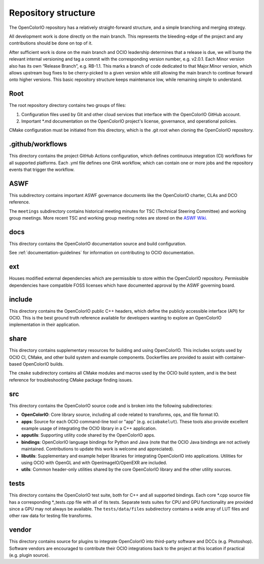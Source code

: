 ..
  SPDX-License-Identifier: CC-BY-4.0
  Copyright Contributors to the OpenColorIO Project.

.. _repository-structure:

Repository structure
====================

The OpenColorIO repository has a relatively straight-forward structure, and a 
simple branching and merging strategy.

All development work is done directly on the main branch. This represents 
the bleeding-edge of the project and any contributions should be done on top of 
it.

After sufficient work is done on the main branch and OCIO leadership 
determines that a release is due, we will bump the relevant internal versioning 
and tag a commit with the corresponding version number, e.g. v2.0.1. Each Minor 
version also has its own “Release Branch”, e.g. RB-1.1. This marks a branch of 
code dedicated to that Major.Minor version, which allows upstream bug fixes to 
be cherry-picked to a given version while still allowing the main branch to 
continue forward onto higher versions. This basic repository structure keeps 
maintenance low, while remaining simple to understand.

Root
****

The root repository directory contains two groups of files:

1. Configuration files used by Git and other cloud services that interface with 
   the OpenColorIO GitHub account. 

2. Important \*.md documentation on the OpenColorIO project's license, 
   governance, and operational policies.

CMake configuration must be initiated from this directory, which is the .git 
root when cloning the OpenColorIO repository.

.github/workflows
*****************

This directory contains the project GitHub Actions configuration, which defines 
continuous integration (CI) workflows for all supported platforms. Each .yml 
file defines one GHA workflow, which can contain one or more jobs and the 
repository events that trigger the workflow.

ASWF
****

This subdirectory contains important ASWF governance documents like the 
OpenColorIO charter, CLAs and DCO reference.

The ``meetings`` subdirectory contains historical meeting minutes for 
TSC (Technical Steering Committee) and working group meetings.  More 
recent TSC and working group meeting notes are stored on the 
`ASWF Wiki. <https://wiki.aswf.io/display/OCIO/Meetings>`_

docs
****

This directory contains the OpenColorIO documentation source and build 
configuration. 

See :ref:`documentation-guidelines` for information on contributing to OCIO
documentation.

ext
***

Houses modified external dependencies which are permissible to store within 
the OpenColorIO repository. Permissible dependencies have compatible FOSS
licenses which have documented approval by the ASWF governing board.

include
*******

This directory contains the OpenColorIO public C++ headers, which define the 
publicly accessible interface (API) for OCIO. This is the best ground truth 
reference available for developers wanting to explore an OpenColorIO 
implementation in their application.

share
*****

This directory contains supplementary resources for building and using 
OpenColorIO. This includes scripts used by OCIO CI, CMake, and other build 
system and example components. Dockerfiles are provided to assist with 
container-based OpenColorIO builds.

The ``cmake`` subdirectory contains all CMake modules and macros used by the 
OCIO build system, and is the best reference for troubleshooting CMake package
finding issues.

src
***

This directory contains the OpenColorIO source code and is broken into the 
following subdirectories:

- **OpenColorIO**: Core library source, including all code related to 
  transforms, ops, and file format IO.

- **apps**: Source for each OCIO command-line tool or "app" (e.g. 
  ``ociobakelut``). These tools also provide excellent example usage of 
  integrating the OCIO library in a C++ application.

- **apputils**: Supporting utility code shared by the OpenColorIO apps.

- **bindings**: OpenColorIO language bindings for Python and Java (note that 
  the OCIO Java bindings are not actively maintained. Contributions to update
  this work is welcome and appreciated).

- **libutils**: Supplementary and example helper libraries for integrating 
  OpenColorIO into applications. Utilities for using OCIO with OpenGL
  and with OpenImageIO/OpenEXR are included.
  
- **utils**: Common header-only utilities shared by the core OpenColorIO 
  library and the other utility sources.

tests
*****

This directory contains the OpenColorIO test suite, both for C++ and all 
supported bindings. Each core \*.cpp source file has a corresponding 
\*_tests.cpp file with all of its tests. Separate tests suites for CPU and GPU 
functionality are provided since a GPU may not always be available. The 
``tests/data/files`` subdirectory contains a wide array of LUT files and other 
raw data for testing file transforms.

vendor
******

This directory contains source for plugins to integrate OpenColorIO into 
third-party software and DCCs (e.g. Photoshop). Software vendors are encouraged 
to contribute their OCIO integrations back to the project at this location if 
practical (e.g. plugin source).
